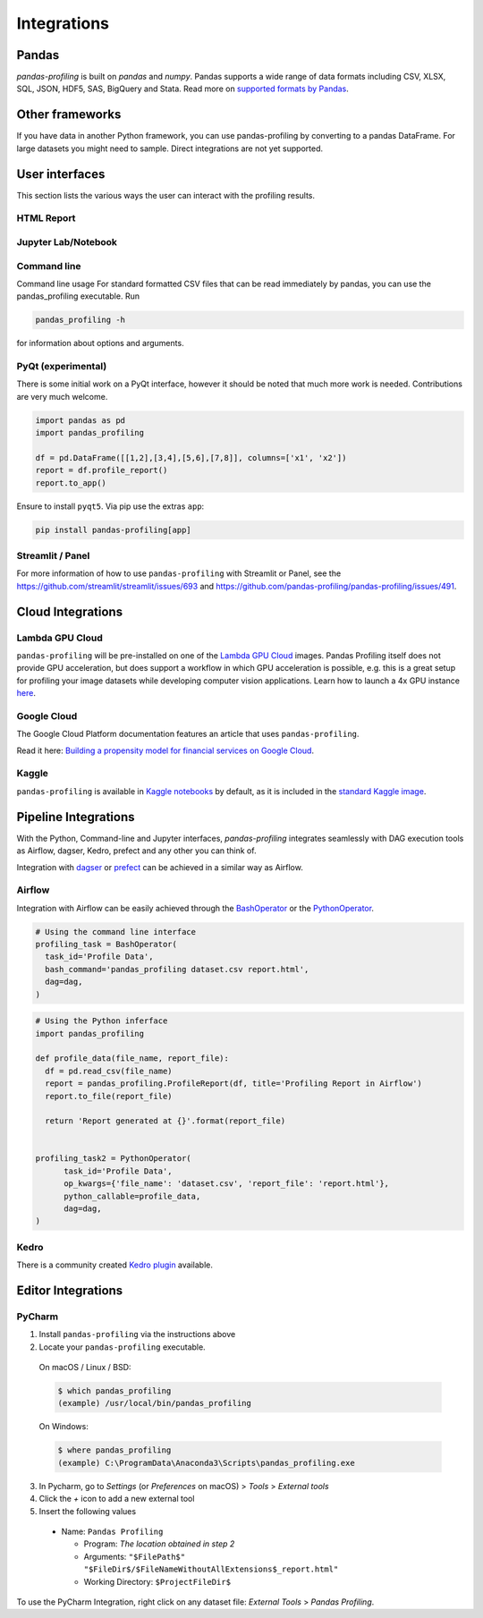 ============
Integrations
============

Pandas
------
`pandas-profiling` is built on `pandas` and `numpy`.
Pandas supports a wide range of data formats including CSV, XLSX, SQL, JSON, HDF5, SAS, BigQuery and Stata.
Read more on `supported formats by Pandas <https://pandas.pydata.org/docs/user_guide/io.html>`_.

Other frameworks
----------------

If you have data in another Python framework, you can use pandas-profiling by converting to a pandas DataFrame. For large datasets you might need to sample. Direct integrations are not yet supported.

.. code-block:: python
  :caption: PySpark to Pandas

  # Convert spark RDD to a pandas DataFrame
  df = spark_df.toPandas()


.. code-block:: python
  :caption: Dask to Pandas

   # Convert dask DataFrame to a pandas DataFrame
   df = df.compute()


.. code-block:: python
  :caption: Vaex to Pandas

   # Convert vaex DataFrame to a pandas DataFrame
   df = df.to_pandas_df()


.. code-block:: python
  :caption: Modin to Pandas

  # Convert modin DataFrame to pandas DataFrame
  df = df._to_pandas()

  # Note that:
  #   "This is not part of the API as pandas.DataFrame, naturally, does not posses such a method.
  #   You can use the private method DataFrame._to_pandas() to do this conversion.
  #   If you would like to do this through the official API you can always save the Modin DataFrame to
  #   storage (csv, hdf, sql, ect) and then read it back using Pandas. This will probably be the safer
  #   way when working big DataFrames, to avoid out of memory issues."
  # Source: https://github.com/modin-project/modin/issues/896


User interfaces
---------------

This section lists the various ways the user can interact with the profiling results.

HTML Report
~~~~~~~~~~~

.. image:: ../_static/iframe.gif

Jupyter Lab/Notebook
~~~~~~~~~~~~~~~~~~~~

.. image:: ../_static/widgets.gif

Command line
~~~~~~~~~~~~

Command line usage
For standard formatted CSV files that can be read immediately by pandas, you can use the pandas_profiling executable. Run

.. code-block:: console

    pandas_profiling -h

for information about options and arguments.

.. image:: ../_static/cli.png
  :width: 80%

PyQt (experimental)
~~~~~~~~~~~~~~~~~~~

There is some initial work on a PyQt interface, however it should be noted that much more work is needed. Contributions are very much welcome.

.. image:: ../_static/qt.png

.. code-block:: python

  import pandas as pd
  import pandas_profiling

  df = pd.DataFrame([[1,2],[3,4],[5,6],[7,8]], columns=['x1', 'x2'])
  report = df.profile_report()
  report.to_app()

Ensure to install ``pyqt5``. Via pip use the extras ``app``:

.. code-block:: console

  pip install pandas-profiling[app]


Streamlit / Panel
~~~~~~~~~~~~~~~~~

For more information of how to use ``pandas-profiling`` with Streamlit or Panel, see the https://github.com/streamlit/streamlit/issues/693 and https://github.com/pandas-profiling/pandas-profiling/issues/491.

Cloud Integrations
------------------

Lambda GPU Cloud
~~~~~~~~~~~~~~~~

.. image:: https://lambdalabs.com/static/images/lambda-logo.png
  :align: right
  :width: 25%

``pandas-profiling`` will be pre-installed on one of the `Lambda GPU Cloud <https://lambdalabs.com/>`_ images. Pandas Profiling itself does not provide GPU acceleration, but does support a workflow in which GPU acceleration is possible, e.g. this is a great setup for profiling your image datasets while developing computer vision applications. Learn how to launch a 4x GPU instance `here <https://www.youtube.com/watch?v=fI3gvaX1crY>`_.

Google Cloud
~~~~~~~~~~~~

The Google Cloud Platform documentation features an article that uses ``pandas-profiling``.

Read it here: `Building a propensity model for financial services on Google Cloud <https://cloud.google.com/solutions/building-a-propensity-model-for-financial-services-on-gcp>`_.

Kaggle
~~~~~~

``pandas-profiling`` is available in `Kaggle notebooks <https://www.kaggle.com/notebooks>`_ by default, as it is included in the `standard Kaggle image <https://github.com/Kaggle/docker-python/blob/master/Dockerfile>`_.

Pipeline Integrations
---------------------
With the Python, Command-line and Jupyter interfaces, `pandas-profiling` integrates seamlessly with DAG execution tools as Airflow, dagser, Kedro, prefect and any other you can think of.

Integration with `dagser <https://github.com/dagster-io/dagster>`_ or `prefect <https://github.com/prefecthq/prefect>`_ can be achieved in a similar way as Airflow.

Airflow
~~~~~~~
Integration with Airflow can be easily achieved through the `BashOperator <https://airflow.apache.org/docs/stable/_api/airflow/operators/bash_operator/index.html>`_ or the `PythonOperator <https://airflow.apache.org/docs/stable/_api/airflow/operators/python_operator/index.html#airflow.operators.python_operator.PythonOperator>`_.

.. code-block:: python

  # Using the command line interface
  profiling_task = BashOperator(
    task_id='Profile Data',
    bash_command='pandas_profiling dataset.csv report.html',
    dag=dag,
  )

.. code-block:: python

  # Using the Python inferface
  import pandas_profiling

  def profile_data(file_name, report_file):
    df = pd.read_csv(file_name)
    report = pandas_profiling.ProfileReport(df, title='Profiling Report in Airflow')
    report.to_file(report_file)

    return 'Report generated at {}'.format(report_file)


  profiling_task2 = PythonOperator(
        task_id='Profile Data',
        op_kwargs={'file_name': 'dataset.csv', 'report_file': 'report.html'},
        python_callable=profile_data,
        dag=dag,
  )

Kedro
~~~~~
There is a community created `Kedro plugin <https://github.com/BrickFrog/kedro-pandas-profiling>`_ available.

Editor Integrations
-------------------

PyCharm
~~~~~~~

1. Install ``pandas-profiling`` via the instructions above
2. Locate your ``pandas-profiling`` executable.

  On macOS / Linux / BSD:

  .. code-block:: console

    $ which pandas_profiling
    (example) /usr/local/bin/pandas_profiling

  On Windows:

  .. code-block:: console

    $ where pandas_profiling
    (example) C:\ProgramData\Anaconda3\Scripts\pandas_profiling.exe

3. In Pycharm, go to *Settings* (or *Preferences* on macOS) > *Tools* > *External tools*
4. Click the *+* icon to add a new external tool
5. Insert the following values

  - Name: ``Pandas Profiling``

    - Program: *The location obtained in step 2*
    - Arguments: ``"$FilePath$" "$FileDir$/$FileNameWithoutAllExtensions$_report.html"``
    - Working Directory: ``$ProjectFileDir$``


.. image:: https://pandas-profiling.github.io/pandas-profiling/docs/assets/pycharm-integration.png
  :alt: PyCharm Integration
  :width: 400

To use the PyCharm Integration, right click on any dataset file:
*External Tools* > *Pandas Profiling*.
